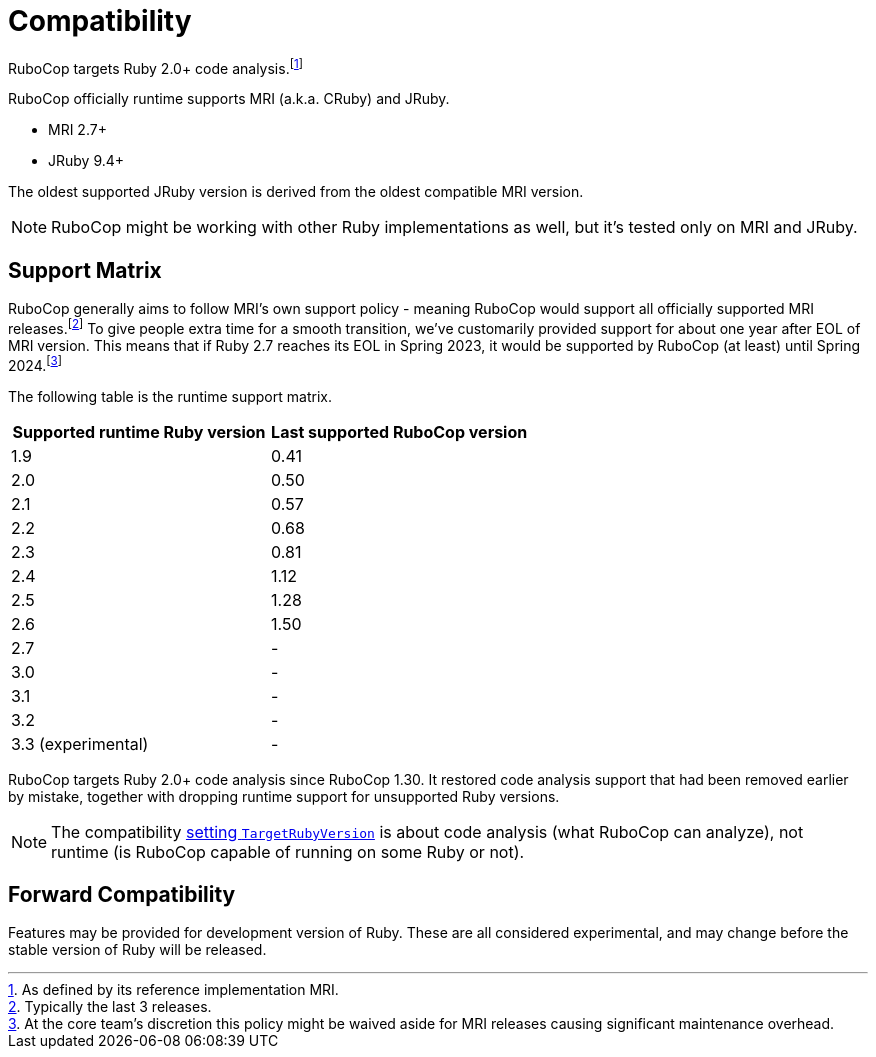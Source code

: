 = Compatibility

RuboCop targets Ruby 2.0+ code analysis.footnote:[As defined by its reference implementation MRI.]

RuboCop officially runtime supports MRI (a.k.a. CRuby) and JRuby.

- MRI 2.7+
- JRuby 9.4+

The oldest supported JRuby version is derived from the oldest compatible MRI version.

NOTE: RuboCop might be working with other Ruby implementations as well, but it's tested only on MRI and JRuby.

== Support Matrix

RuboCop generally aims to follow MRI's own support policy - meaning RuboCop would support all officially supported MRI releases.footnote:[Typically the last 3 releases.] To give people extra time for a smooth transition, we've customarily provided support for about one year after EOL of MRI version.
This means that if Ruby 2.7 reaches its EOL in Spring 2023, it would be supported by RuboCop (at least) until Spring 2024.footnote:[At the core team's discretion this policy might be waived aside for MRI releases causing significant maintenance overhead.]

The following table is the runtime support matrix.

|===
| Supported runtime Ruby version | Last supported RuboCop version

| 1.9 | 0.41
| 2.0 | 0.50
| 2.1 | 0.57
| 2.2 | 0.68
| 2.3 | 0.81
| 2.4 | 1.12
| 2.5 | 1.28
| 2.6 | 1.50
| 2.7 | -
| 3.0 | -
| 3.1 | -
| 3.2 | -
| 3.3 (experimental) | -
|===

RuboCop targets Ruby 2.0+ code analysis since RuboCop 1.30. It restored code analysis support that had been removed earlier by mistake, together with dropping runtime support for unsupported Ruby versions.

NOTE: The compatibility xref:configuration.adoc#setting-the-target-ruby-version[setting `TargetRubyVersion`] is about code analysis (what RuboCop can analyze), not runtime (is RuboCop capable of running on some Ruby or not).

== Forward Compatibility

Features may be provided for development version of Ruby. These are all considered experimental, and may change before the stable version of Ruby will be released.
